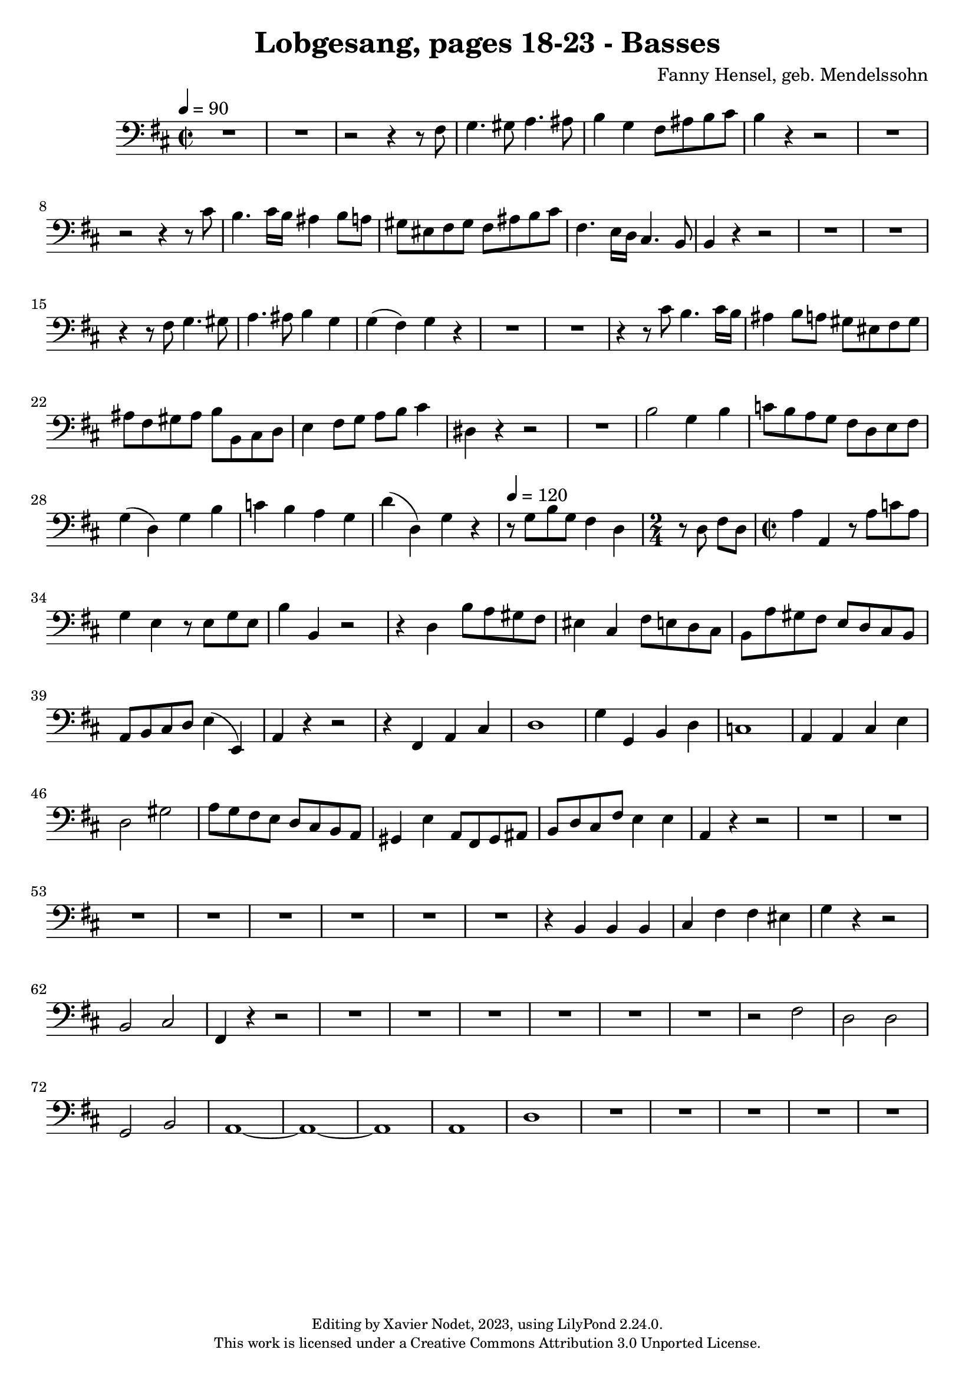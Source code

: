 \version "2.24.0"

\header {
  title = "Lobgesang, pages 18-23 - Basses"
  composer = "Fanny Hensel, geb. Mendelssohn"
  copyright = \markup {
      \fontsize #-2
      \center-column {
         "Editing by Xavier Nodet, 2023, using LilyPond 2.24.0."
         "This work is licensed under a Creative Commons Attribution 3.0 Unported License."
      }
  }
  tagline = ""
}

basses = \relative c {
  \clef bass
  \key d \major
  \time 2/2
  \tempo 4 = 90

  % Page 18
  R1*2 | r2 r4 r8 fis8 | g4. gis8 a4. ais8 |
  b4 g fis8 ais b cis | b4 r4 r2 | R1 | r2 r4 r8 cis8 | b4. cis16 b ais4 b8 a |
  gis eis fis gis fis ais b cis | fis,4. e16 d cis4. b8 | 4 r4 r2 | R1*2 |

  % Page 19
  r4 r8 fis'8 g4. gis8 | a4. ais8 b4 g | g( fis) g r4 | R1*2 |
  r4 r8 cis8 b4. cis16 b | ais4 b8 a gis eis fis gis | ais fis gis ais b b, cis d | e4 fis8 g a b cis4 |
  dis,4 r4 r2 | R1 | b'2 g4 b | c8 b a g fis d e fis | g4( d) g b |

  % Page 20
  c4 b a g | d'( d,) g r4 | \tempo 4 = 120 r8 g8 b g fis4 d | 
  \time 2/4 r8 d8 fis d | \time 2/2 a'4 a, r8 a'8 c a |
  g4 e r8 e8 g e | b'4 b, r2 | r4 d4 b'8 a gis fis | eis4 cis fis8 e d cis | b a' gis fis e d cis b |
  a b cis d e4( e,) | a r4 r2 | r4 fis4 a cis | d1 | g4 g, b d |

  % Page 21
  c1 | a4 4 cis e | d2 gis | a8 g fis e d cis b a | gis4 e' a,8 fis gis ais |
  b d cis fis e4 4 | a, r4 r2 | R1*3 |
  R1*5 | r4 b4 4 4 | 

  % Page 22
  cis fis fis eis | g r4 r2 | b,2 cis | fis,4 r4 r2 | R1 |
  R1*5 |
  r2 fis'2 | d d | g, b | a1~ | 1~ | 1 | 

  % Page 23
  a1 | d | R1 *5 |
}

\score{
  <<
    \new Voice = "Basses 1" {
      \basses
    }
  >>
  \layout { }
  \midi { }
}
